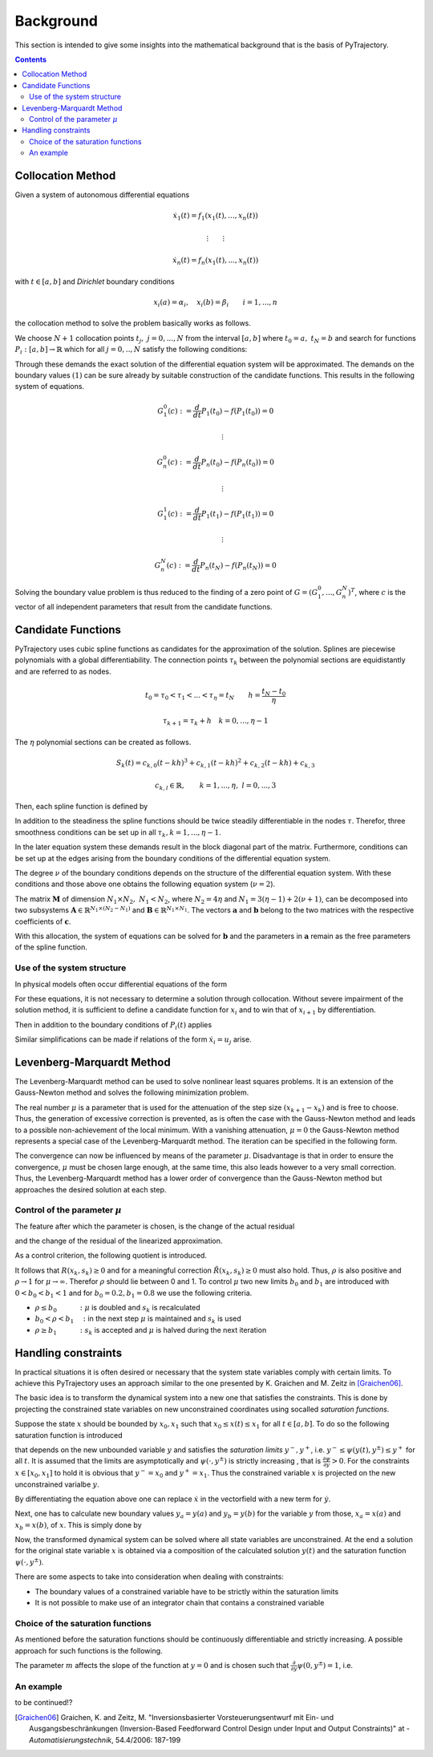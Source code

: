 Background
==========

This section is intended to give some insights into the mathematical 
background that is the basis of PyTrajectory.

.. contents:: Contents
   :local:
   :backlinks: none


.. _collocation_method:

Collocation Method
------------------

Given a system of autonomous differential equations

.. math::

   \dot{x}_1(t) = f_1(x_1(t),...,x_n(t))
   
   \vdots \qquad \vdots
   
   \dot{x}_n(t) = f_n(x_1(t),...,x_n(t))

with :math:`t \in [a, b]` and *Dirichlet* boundary conditions

.. math::
   x_i(a) = \alpha_i,\quad x_i(b) = \beta_i \qquad i = 1,...,n

the collocation method to solve the problem basically works as follows.

We choose :math:`N+1` collocation points :math:`t_j,\ j = 0,...,N` from the interval 
:math:`[a, b]` where :math:`t_0 = a,\ t_{N} = b` and search for functions 
:math:`P_i:[a,b] \rightarrow \mathbb{R}` which for all :math:`j = 0,..,N` satisfy the 
following conditions:

.. math::
   :nowrap:

   \begin{equation}
      P_i(t_0) = \alpha_i, \qquad P_i(t_N) = \beta_i
   \end{equation}
   
   \begin{equation}
      \frac{d}{d t} P_i(t_j) = f_i(P_1(t_j),...,P_n(t_j)) \quad i = 1,...,n
   \end{equation}

Through these demands the exact solution of the differential equation system will be approximated. 
The demands on the boundary values :math:`(1)` can be sure already by suitable 
construction of the candidate functions. This results in the following system of equations.

.. math::

   G_1^0(c) := \frac{d}{d t}P_1(t_0) - f(P_1(t_0)) = 0

   \qquad \vdots

   G_n^0(c) := \frac{d}{d t}P_n(t_0) - f(P_n(t_0)) = 0

   \qquad \vdots

   G_1^1(c) := \frac{d}{d t}P_1(t_1) - f(P_1(t_1)) = 0

   \qquad \vdots

   G_n^N(c) := \frac{d}{d t}P_n(t_N) - f(P_n(t_N)) = 0

Solving the boundary value problem is thus reduced to the finding of a zero point 
of :math:`G = (G_1^0 ,..., G_n^N)^T`, where :math:`c` is the vector of all independent
parameters that result from the candidate functions.


.. _candidate_functions:

Candidate Functions
-------------------

PyTrajectory uses cubic spline functions as candidates for the approximation of the 
solution. Splines are piecewise polynomials with a global differentiability. 
The connection points :math:`\tau_k` between the polynomial sections are equidistantly 
and are referred to as nodes.

.. math::
   
   t_0 = \tau_0 < \tau_1 < ... < \tau_{\eta} = t_N \qquad h = \frac{t_N - t_0}{\eta}

   \tau_{k+1} = \tau_k + h \quad k = 0,...,\eta-1

The :math:`\eta` polynomial sections can be created as follows.

.. math::

   S_k(t) = c_{k,0}(t-k h)^3 + c_{k,1}(t-k h)^2 + c_{k,2}(t-k h) + c_{k,3} 

   c_{k,l} \in \mathbb{R},\qquad k = 1,...,\eta,\ l = 0,...,3

Then, each spline function is defined by

.. math::
   :nowrap:

   \begin{equation*}
      P_i(t) = 
      \begin{cases}
         S_1(t) & t_0 \leq t < h \\
         \vdots & \vdots \\
         S_k(t) & (k-1)h \leq t < k h \\
         \vdots & \vdots \\
         S_\eta(t) & (\eta-1)h \leq t \leq \eta h
      \end{cases}
   \end{equation*}

In addition to the steadiness the spline functions should be twice steadily differentiable in 
the nodes :math:`\tau`. Therefor, three smoothness conditions can be set up in all 
:math:`\tau_k, k = 1,...,\eta-1`.

.. math::
   :nowrap:

   \begin{eqnarray*}
      S_k(k h) & = & S_{k+1}(k h) \\
      \frac{d}{d t} S_k(k h) & = & \frac{d}{d t} S_{k+1}(k h) \\
      \frac{d^2}{d t^2} S_k(k h) & = & \frac{d^2}{d t^2} S_{k+1}(k h)
   \end{eqnarray*}

In the later equation system these demands result in the block diagonal part of the matrix.
Furthermore, conditions can be set up at the edges arising from the boundary conditions of 
the differential equation system.

.. math::
   :nowrap:

   \begin{equation*}
      \frac{d^j}{d t^j} S_1(\tau_0) = \tilde{\alpha}_j \qquad \frac{d^j}{d t^j} S_\eta(\tau_\eta) = \tilde{\beta}_j \qquad j = 0,...,\nu
   \end{equation*}

The degree :math:`\nu` of the boundary conditions depends on the structure of the differential
equation system. With these conditions and those above one obtains the following equation system
(:math:`\nu = 2`).

.. math::
   :nowrap:
   
   \setcounter{MaxMatrixCols}{20}
   \setlength{\arraycolsep}{3pt}
   \newcommand\bigzero{\makebox(0,0){\text{\huge0}}}
   \begin{equation*}
   \textstyle
   \underbrace{\begin{bmatrix}
         0 & 0   & 0  & 1 &  h^3  & -h^2   &  h & -1 \\
         0 & 0   & 1  & 0 & -3h^2 &  2h    & -1 &  0  &&&& \bigzero \\
         0 & 2   & 0  & 0 &   6h  &  -2    &  0 &  0 \\
           &     &    &   &   0   &   0    &  0 &  1  &  h^3  & -h^2 &  h & -1 \\
           &  \bigzero   &    &   &   0   &   0    &  1 &  0  & -3h^2 &  2h  & -1 &  0 &&&&&& \bigzero \\
           &     &    &   &   0   &   2    &  0 &  0  &   6h  &  -2  &  0 &  0 \\
           &&&&&&&&&&& \ddots \\ 
           &     &    &   &       &        &    &     &       &      &    &    & 0 & 0 & 0 & 1 &  h^3  & -h^2 &  h & -1 \\
           &     &    &   &       &        &  \bigzero  &     &       &      &    &    & 0 & 0 & 1 & 0 & -3h^2 &  2h  & -1 &  0 \\
           &     &    &   &       &        &    &     &       &      &    &    & 0 & 2 & 0 & 0 &   6h  &  -2  &  0 &  0 \\
           &     &    &   &       &        &    &     &       &      &    &    &   & \\
      -h^3 & h^2 & -h & 1 \\
      3h^2 & -2h &  1 & 0 &&&&&&&& \bigzero \\
      -6h  &  2  &  0 & 0 \\
           &     &    &   &       &        &    &     &       &      &    &    &   &   &   &   &   0   &    0 &  0 &  1 \\
           &     &    &   &       &        &  \bigzero  &     &       &      &    &    &   &   &   &   &   0   &    0 &  1 &  0 \\
           &     &    &   &       &        &    &     &       &      &    &    &   &   &   &   &   0   &    2 &  0 &  0 \\
   \end{bmatrix}}_{=: \boldsymbol{M}}
   \cdot
   \underbrace{\begin{bmatrix}
      c_{1,0} \\ c_{1,1} \\ c_{1,2} \\ c_{1,3} \\ c_{2,0} \\ c_{2,1} \\ c_{2,2} \\ c_{2,3} \\ \\ \vdots \\ \\ \vdots \\ \\ \vdots \\ \\ c_{\eta,0} \\ c_{\eta,1} \\ c_{\eta,2} \\ c_{\eta,3}
   \end{bmatrix}}_{=: \boldsymbol{c}}
    =
   \underbrace{\begin{bmatrix}
      0 \\ 0 \\ 0 \\ 0 \\ 0 \\ 0 \\ \vdots  \\ 0 \\ 0 \\ 0 \\ \\ \tilde{\alpha}_0 \\ \tilde{\alpha}_1 \\ \tilde{\alpha}_2 \\ \tilde{\beta}_0 \\ \tilde{\beta}_1 \\ \tilde{\beta}_2
   \end{bmatrix}}_{=: \boldsymbol{r}}
   \end{equation*}

The matrix :math:`\boldsymbol{M}` of dimension :math:`N_1 \times N_2,\ N_1 < N_2`, where :math:`N_2 = 4 \eta` and :math:`N_1 = 3(\eta - 1) + 2(\nu + 1)`, can be decomposed 
into two subsystems :math:`\boldsymbol{A}\in \mathbb{R}^{N_1 \times (N_2 - N_1)}` and :math:`\boldsymbol{B}\in \mathbb{R}^{N_1 \times N_1}`.
The vectors :math:`\boldsymbol{a}` and :math:`\boldsymbol{b}` belong to the two matrices with the respective coefficients of :math:`\boldsymbol{c}`.

.. math::
   :nowrap:

   \begin{eqnarray*}
      \boldsymbol{M} \boldsymbol{c} & = & \boldsymbol{r} \\
      \boldsymbol{A} \boldsymbol{a} + \boldsymbol{B} \boldsymbol{b} & = & \boldsymbol{r} \\
      \boldsymbol{b} & = & \boldsymbol{B}^{-1} (\boldsymbol{r} - \boldsymbol{A} \boldsymbol{a})
   \end{eqnarray*}

With this allocation, the system of equations can be solved for :math:`\boldsymbol{b}` and the parameters in :math:`\boldsymbol{a}`
remain as the free parameters of the spline function.


.. _system_structure:

Use of the system structure
+++++++++++++++++++++++++++


In physical models often occur differential equations of the form

.. math::
   :nowrap:

   \begin{equation*}
       \dot{x}_i = x_{i+1}
   \end{equation*}

For these equations, it is not necessary to determine a solution through collocation. Without severe impairment of the solution method, 
it is sufficient to define a candidate function for :math:`x_i` and to win that of :math:`x_{i+1}` by differentiation.

.. math::
   :nowrap:

   \begin{equation*}
      P_{i+1}(t) = \frac{d}{d t}P_i(t)
   \end{equation*}

Then in addition to the boundary conditions of :math:`P_i(t)` applies

.. math::
   :nowrap:

   \begin{equation*}
      \frac{d}{d t}P_i(t_0=a) = \alpha_{i+1} \qquad \frac{d}{d t}P_i(t_N=b) = \beta_{i+1}
   \end{equation*}

Similar simplifications can be made if relations of the form :math:`\dot{x}_i = u_j` arise.


.. _levenberg_marquardt:

Levenberg-Marquardt Method
--------------------------

The Levenberg-Marquardt method can be used to solve nonlinear least squares problems. It is an extension of the Gauss-Newton method and
solves the following minimization problem.

.. math::
   :nowrap:
   
   \begin{equation*}
      \| F'(x_k)(x_{k+1} - x_k) + F(x_k) \|_2^2 + \mu^2 \|x_{k+1} - x_k \|_2^2 \rightarrow \text{min!}
   \end{equation*}

The real number :math:`\mu` is a parameter that is used for the attenuation of the step size :math:`(x_{k+1} - x_k)` and is free to choose.
Thus, the generation of excessive correction is prevented, as is often the case with the Gauss-Newton method and leads to a possible 
non-achievement of the local minimum. With a vanishing attenuation, :math:`\mu = 0` the Gauss-Newton method represents a special case 
of the Levenberg-Marquardt method. The iteration can be specified in the following form.

.. math::
   :nowrap:

   \begin{equation*}
      x_{k+1} = x_k - (F'(x_k)^T F'(x_k) + \mu^2 I)^{-1} F'(x_k) F(x_k)
   \end{equation*}

The convergence can now be influenced by means of the parameter :math:`\mu`. Disadvantage is that in order to ensure the convergence,
:math:`\mu` must be chosen large enough, at the same time, this also leads however to a very small correction. Thus, the Levenberg-Marquardt 
method has a lower order of convergence than the Gauss-Newton method but approaches the desired solution at each step.

Control of the parameter :math:`\mu`
++++++++++++++++++++++++++++++++++++

The feature after which the parameter is chosen, is the change of the actual residual

.. math::
   :nowrap:

   \begin{eqnarray*}
      R(x_k, s_k) & := & \| F(x_k) \|_2^2 - \| F(x_k + s_k) \|_2^2 \\
      s_k         & := & x_{k+1} - x_k
   \end{eqnarray*} 

and the change of the residual of the linearized approximation.

.. math::
   :nowrap:

   \begin{equation*}
      \tilde{R}(x_k, s_k) := \| F(x_k) \|_2^2 - \| F(x_k) + F'(x_k)x_k \|_2^2
   \end{equation*}

As a control criterion, the following quotient is introduced.

.. math::
   :nowrap:

   \begin{equation*}
      \rho = \frac{R(x_k, s_k)}{\tilde{R}(x_k, s_k)}
   \end{equation*}

It follows that :math:`R(x_k,s_k) \geq 0` and for a meaningful correction :math:`\tilde{R}(x_k, s_k) \geq 0` must also hold. 
Thus, :math:`\rho` is also positive and :math:`\rho \rightarrow 1` for :math:`\mu \rightarrow \infty`.
Therefor :math:`\rho` should lie between 0 and 1. To control :math:`\mu` two new limits :math:`b_0` and :math:`b_1` are introduced
with :math:`0 < b_0 < b_1 < 1` and for :math:`b_0 = 0.2, b_1 = 0.8` we use the following criteria.

* :math:`\rho \leq b_0 \qquad\quad :` :math:`\mu` is doubled and :math:`s_k` is recalculated
* :math:`b_0 < \rho < b_1 \quad :` in the next step :math:`\mu` is maintained and :math:`s_k` is used
* :math:`\rho \geq b_1 \qquad\quad :` :math:`s_k` is accepted and :math:`\mu` is halved during the next iteration

Handling constraints
--------------------

In practical situations it is often desired or necessary that the system state variables comply with certain limits.
To achieve this PyTrajectory uses an approach similar to the one presented by K. Graichen and M. Zeitz in [Graichen06]_.

The basic idea is to transform the dynamical system into a new one that satisfies the constraints. This is done
by projecting the constrained state variables on new unconstrained coordinates using socalled *saturation functions*.

Suppose the state :math:`x` should be bounded by :math:`x_0,x_1` such that :math:`x_0 \leq x(t) \leq x_1` for all :math:`t \in [a,b]`.
To do so the following saturation function is introduced

.. math::
   :nowrap:

   \begin{equation*}
      x = \psi(y,y^{\pm})
   \end{equation*}

that depends on the new unbounded variable :math:`y` and satisfies the *saturation limits* :math:`y^-,y^+`, i.e. :math:`y^- \leq \psi(y(t),y^{\pm}) \leq y^+` for all :math:`t`. It is assumed that the limits
are asymptotically and :math:`\psi(\cdot,y^{\pm})` is strictly increasing , that is :math:`\frac{\partial \psi}{\partial y} > 0`.
For the constraints :math:`x \in [x_0,x_1]` to hold it is obvious that :math:`y^- = x_0` and :math:`y^+ = x_1`. Thus the constrained 
variable :math:`x` is projected on the new unconstrained varialbe :math:`y`.

By differentiating the equation above one can replace :math:`\dot{x}` in the vectorfield with a new term for :math:`\dot{y}`.

.. math::
   :nowrap:
   
   \begin{equation*}
      \dot{x} = \frac{\partial}{\partial y} \psi(y,y^{\pm}) \dot{y} \qquad
      \Leftrightarrow\qquad \dot{y} = \frac{\dot{x}}{\frac{\partial}{\partial y} \psi(y,y^{\pm})}
   \end{equation*}

Next, one has to calculate new boundary values :math:`y_a = y(a)` and :math:`y_b = y(b)` for the variable :math:`y` from those,
:math:`x_a = x(a)` and :math:`x_b = x(b)`, of :math:`x`. 
This is simply done by

.. math::
   :nowrap:

   \begin{equation*}
      y_a = \psi^{-1}(x_a, y^{\pm}) \qquad y_b = \psi^{-1}(x_b, y^{\pm})
   \end{equation*}

Now, the transformed dynamical system can be solved where all state variables are unconstrained. At the end a solution for the original state 
variable :math:`x` is obtained via a composition of the calculated solution :math:`y(t)` and the saturation function :math:`\psi(\cdot,y^{\pm})`.

There are some aspects to take into consideration when dealing with constraints:

* The boundary values of a constrained variable have to be strictly  within the saturation limits
* It is not possible to make use of an integrator chain that contains a constrained variable

Choice of the saturation functions
++++++++++++++++++++++++++++++++++

As mentioned before the saturation functions should be continuously differentiable and strictly increasing. A possible approach for such
functions is the following.

.. math::
   :nowrap:

   \begin{equation*}
      \psi(y,y^{\pm}) = y^+ - \frac{y^+ - y^-}{1 + exp(m y)}
   \end{equation*}

The parameter :math:`m` affects the slope of the function at :math:`y = 0` and is chosen such that 
:math:`\frac{\partial}{\partial y}\psi(0,y^{\pm}) = 1`, i.e.

.. math::
   :nowrap:

   \begin{equation*}
      m = \frac{4}{y^+ - y^-}
   \end{equation*}


An example
++++++++++

to be continued!?


.. [Graichen06] 
   Graichen, K. and Zeitz, M. "Inversionsbasierter Vorsteuerungsentwurf mit Ein- und Ausgangsbeschränkungen 
   (Inversion-Based Feedforward Control Design under Input and Output Constraints)" at - *Automatisierungstechnik*, 54.4/2006: 187-199

